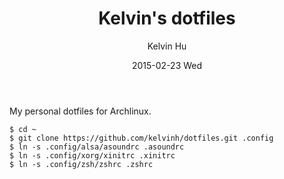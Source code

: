 #+TITLE:     Kelvin's dotfiles
#+AUTHOR:    Kelvin Hu
#+EMAIL:     ini.kelvin@gmail.com
#+DATE:      2015-02-23 Wed


My personal dotfiles for Archlinux.

: $ cd ~
: $ git clone https://github.com/kelvinh/dotfiles.git .config
: $ ln -s .config/alsa/asoundrc .asoundrc
: $ ln -s .config/xorg/xinitrc .xinitrc
: $ ln -s .config/zsh/zshrc .zshrc
